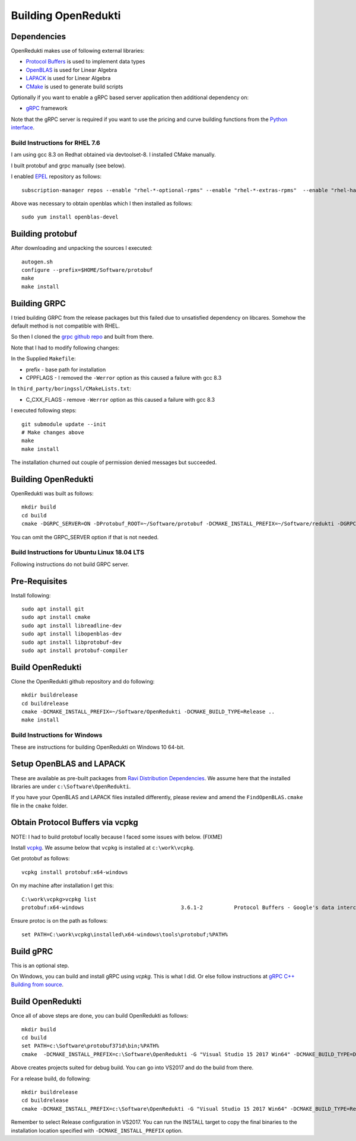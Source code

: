 ====================
Building OpenRedukti
====================

Dependencies
------------

OpenRedukti makes use of following external libraries:

* `Protocol Buffers <https://developers.google.com/protocol-buffers/>`_ is used to implement data types
* `OpenBLAS <http://www.openblas.net/>`_ is used for Linear Algebra
* `LAPACK <http://www.netlib.org/lapack/>`_ is used for Linear Algebra
* `CMake <https://cmake.org/>`_ is used to generate build scripts 

Optionally if you want to enable a gRPC based server application then additional dependency on:

* `gRPC <https://grpc.io/>`_ framework

Note that the gRPC server is required if you want to use the pricing and curve building functions from the `Python interface <https://github.com/redukti/PyRedukti>`_.

Build Instructions for RHEL 7.6
===============================
I am using gcc 8.3 on Redhat obtained via devtoolset-8.
I installed CMake manually.

I built protobuf and grpc manually (see below).

I enabled `EPEL <https://fedoraproject.org/wiki/EPEL>`_ repository as follows::

  subscription-manager repos --enable "rhel-*-optional-rpms" --enable "rhel-*-extras-rpms"  --enable "rhel-ha-for-rhel-*-server-rpms"
	
Above was necessary to obtain openblas which I then installed as follows::

  sudo yum install openblas-devel

Building protobuf
-----------------

After downloading and unpacking the sources I executed::

  autogen.sh
  configure --prefix=$HOME/Software/protobuf
  make
  make install
	
Building GRPC
-------------

I tried building GRPC from the release packages but this failed due to unsatisfied dependency on libcares. Somehow the default method is not compatible with RHEL.

So then I cloned the `grpc github repo <https://github.com/grpc/grpc>`_ and built from there.

Note that I had to modify following changes:

In the Supplied ``Makefile``:

* prefix - base path for installation
* CPPFLAGS - I removed the ``-Werror`` option as this caused a failure with gcc 8.3

In ``third_party/boringssl/CMakeLists.txt``:

* C_CXX_FLAGS - remove ``-Werror`` option as this caused a failure with gcc 8.3

I executed following steps::

  git submodule update --init
  # Make changes above
  make
  make install
	
The installation churned out couple of permission denied messages but succeeded.

Building OpenRedukti
--------------------

OpenRedukti was built as follows::

	mkdir build
	cd build
	cmake -DGRPC_SERVER=ON -DProtobuf_ROOT=~/Software/protobuf -DCMAKE_INSTALL_PREFIX=~/Software/redukti -DGRPC_ROOT=~/Software/grpc ..

You can omit the GRPC_SERVER option if that is not needed.

Build Instructions for Ubuntu Linux 18.04 LTS
=============================================

Following instructions do not build GRPC server.

Pre-Requisites
--------------

Install following::

    sudo apt install git
    sudo apt install cmake
    sudo apt install libreadline-dev
    sudo apt install libopenblas-dev
    sudo apt install libprotobuf-dev
    sudo apt install protobuf-compiler

Build OpenRedukti
-----------------

Clone the OpenRedukti github repository and do following:: 

    mkdir buildrelease
    cd buildrelease
    cmake -DCMAKE_INSTALL_PREFIX=~/Software/OpenRedukti -DCMAKE_BUILD_TYPE=Release ..
    make install

Build Instructions for Windows
==============================
These are instructions for building OpenRedukti on Windows 10 64-bit.

Setup OpenBLAS and LAPACK
-------------------------
These are available as pre-built packages from `Ravi Distribution Dependencies <https://github.com/dibyendumajumdar/ravi-external-libs>`_. 
We assume here that the installed libraries are under ``c:\Software\OpenRedukti``. 

If you have your OpenBLAS and LAPACK files installed differently, please review and amend the ``FindOpenBLAS.cmake`` file in the ``cmake`` folder.

Obtain Protocol Buffers via vcpkg
---------------------------------
NOTE: I had to build protobuf locally because I faced some issues with below. (FIXME)

Install `vcpkg <https://github.com/Microsoft/vcpkg>`_.
We assume below that ``vcpkg`` is installed at ``c:\work\vcpkg``.

Get protobuf as follows::

    vcpkg install protobuf:x64-windows

On my machine after installation I get this::

    C:\work\vcpkg>vcpkg list
    protobuf:x64-windows                               3.6.1-2          Protocol Buffers - Google's data interchange format

Ensure protoc is on the path as follows::

    set PATH=C:\work\vcpkg\installed\x64-windows\tools\protobuf;%PATH%

Build gPRC
----------
This is an optional step. 

On Windows, you can build and install gRPC using `vcpkg`. This is what I did.
Or else follow instructions at `gRPC C++ Building from source <https://github.com/grpc/grpc/blob/master/BUILDING.md>`_.  

Build OpenRedukti
-----------------
Once all of above steps are done, you can build OpenRedukti as follows::

	mkdir build
	cd build
	set PATH=c:\Software\protobuf371d\bin;%PATH%
	cmake  -DCMAKE_INSTALL_PREFIX=c:\Software\OpenRedukti -G "Visual Studio 15 2017 Win64" -DCMAKE_BUILD_TYPE=Debug -DPROTOBUF_SRC_ROOT_FOLDER=c:\Software\protobuf371d -DgRPC_DIR=c:\work\vcpkg\installed\x64-windows-static-dyncrt\share\grpc -Dc-ares_DIR=c:\work\vcpkg\installed\x64-windows-static-dyncrt\share\c-ares ..

Above creates projects suited for debug build. You can go into VS2017 and do the build from there.

For a release build, do following::

	mkdir buildrelease
	cd buildrelease
	cmake -DCMAKE_INSTALL_PREFIX=c:\Software\OpenRedukti -G "Visual Studio 15 2017 Win64" -DCMAKE_BUILD_TYPE=Release ..

Remember to select Release configuration in VS2017. You can run the INSTALL target to copy the final binaries to the installation location specified with ``-DCMAKE_INSTALL_PREFIX`` option.


